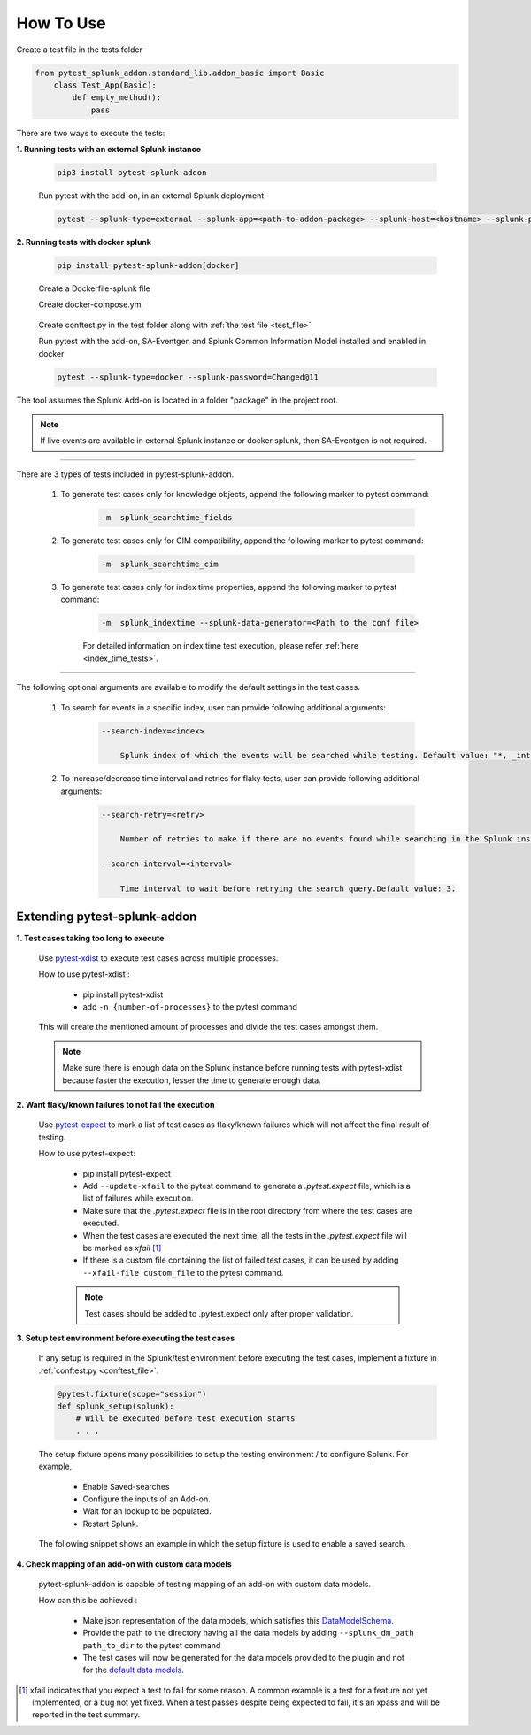 
How To Use
----------

.. _test_file:

Create a test file in the tests folder

.. code:: python3

    from pytest_splunk_addon.standard_lib.addon_basic import Basic
        class Test_App(Basic):
            def empty_method():
                pass


.. _test_execution:

There are two ways to execute the tests:

**1. Running tests with an external Splunk instance**

    .. code:: python3

        pip3 install pytest-splunk-addon

    Run pytest with the add-on, in an external Splunk deployment

    .. code:: bash

        pytest --splunk-type=external --splunk-app=<path-to-addon-package> --splunk-host=<hostname> --splunk-port=<splunk-management-port> --splunk-user=<username> --splunk-password=<password> --splunk-hec-token=<splunk_hec_token>


**2. Running tests with docker splunk**

    .. code:: bash

        pip install pytest-splunk-addon[docker]

    Create a Dockerfile-splunk file 

    .. literalinclude:: ../Dockerfile.splunk
       :language: Dockerfile

    Create docker-compose.yml

    .. literalinclude:: ../docker-compose.yml
       :language: YAML
       :lines: 9-

.. _conftest_file:

    Create conftest.py in the test folder along with :ref:`the test file <test_file>`

    .. literalinclude:: ../tests/conftest.py
       :language: python
       :lines: 2,12-

    Run pytest with the add-on, SA-Eventgen and Splunk Common Information Model installed and enabled in docker

    .. code:: bash

        pytest --splunk-type=docker --splunk-password=Changed@11

The tool assumes the Splunk Add-on is located in a folder "package" in the project root.

.. note::
   If live events are available in external Splunk instance or docker splunk, then SA-Eventgen is not required.

----------------------

There are 3 types of tests included in pytest-splunk-addon.

    1. To generate test cases only for knowledge objects, append the following marker to pytest command:

        .. code-block:: console

            -m  splunk_searchtime_fields

    2. To generate test cases only for CIM compatibility, append the following marker to pytest command:

        .. code-block:: console

            -m  splunk_searchtime_cim

    3. To generate test cases only for index time properties, append the following marker to pytest command:

        .. code-block:: console

            -m  splunk_indextime --splunk-data-generator=<Path to the conf file>

        For detailed information on index time test execution, please refer :ref:`here <index_time_tests>`.

----------------------

The following optional arguments are available to modify the default settings in the test cases.

    1. To search for events in a specific index, user can provide following additional arguments:

        .. code-block:: console

            --search-index=<index>

                Splunk index of which the events will be searched while testing. Default value: "*, _internal".


    2. To increase/decrease time interval and retries for flaky tests, user can provide following additional arguments:

        .. code-block:: console

            --search-retry=<retry>

                Number of retries to make if there are no events found while searching in the Splunk instance. Default value: 3.

            --search-interval=<interval>

                Time interval to wait before retrying the search query.Default value: 3.


Extending pytest-splunk-addon
~~~~~~~~~~~~~~~~~~~~~~~~~~~~~~

**1. Test cases taking too long to execute**

    Use `pytest-xdist <https://pypi.org/project/pytest-xdist/>`_ to execute test cases across multiple processes.

    How to use pytest-xdist :

        - pip install pytest-xdist
        - add ``-n {number-of-processes}`` to the pytest command

    This will create the mentioned amount of processes and divide the test cases amongst them.

    .. Note ::
        Make sure there is enough data on the Splunk instance before running tests with pytest-xdist because faster the execution, lesser the time to generate enough data.

**2. Want flaky/known failures to not fail the execution**

    Use `pytest-expect <https://pypi.org/project/pytest-expect/>`_ to mark a list of test cases as flaky/known failures which will not affect the final result of testing.

    How to use pytest-expect:

        - pip install pytest-expect
        - Add ``--update-xfail`` to the pytest command to generate a `.pytest.expect` file, which is a list of failures while execution.
        - Make sure that the `.pytest.expect` file is in the root directory from where the test cases are executed.
        - When the test cases are executed the next time, all the tests in the `.pytest.expect` file will be marked as `xfail` [#]_
        - If there is a custom file containing the list of failed test cases, it can be used by adding ``--xfail-file custom_file`` to the pytest command.
        
        .. Note ::
            Test cases should be added to .pytest.expect only after proper validation.

**3. Setup test environment before executing the test cases**

    If any setup is required in the Splunk/test environment before executing the test cases, implement a fixture in :ref:`conftest.py <conftest_file>`.

    .. code-block:: python

        @pytest.fixture(scope="session")
        def splunk_setup(splunk):
            # Will be executed before test execution starts
            . . .

    The setup fixture opens many possibilities to setup the testing environment / to configure Splunk. For example,

        - Enable Saved-searches
        - Configure the inputs of an Add-on.
        - Wait for an lookup to be populated.
        - Restart Splunk.

    The following snippet shows an example in which the setup fixture is used to enable a saved search.

    .. literalinclude:: ../tests/enable_saved_search_conftest.py
       :language: python
       :lines: 2,31-


**4. Check mapping of an add-on with custom data models**

    pytest-splunk-addon is capable of testing mapping of an add-on with custom data models.

    How can this be achieved :

        - Make json representation of the data models, which satisfies this `DataModelSchema <https://github.com/splunk/pytest-splunk-addon/blob/master/pytest_splunk_addon/standard_lib/cim_tests/DatamodelSchema.json>`_.
        - Provide the path to the directory having all the data models by adding ``--splunk_dm_path path_to_dir`` to the pytest command
        - The test cases will now be generated for the data models provided to the plugin and not for the `default data models <https://github.com/splunk/pytest-splunk-addon/tree/master/pytest_splunk_addon/standard_lib/data_models>`_.

.. raw:: html

   <hr width=100%>
   
.. [#] xfail indicates that you expect a test to fail for some reason. A common example is a test for a feature not yet implemented, or a bug not yet fixed. When a test passes despite being expected to fail, it's an xpass and will be reported in the test summary.
